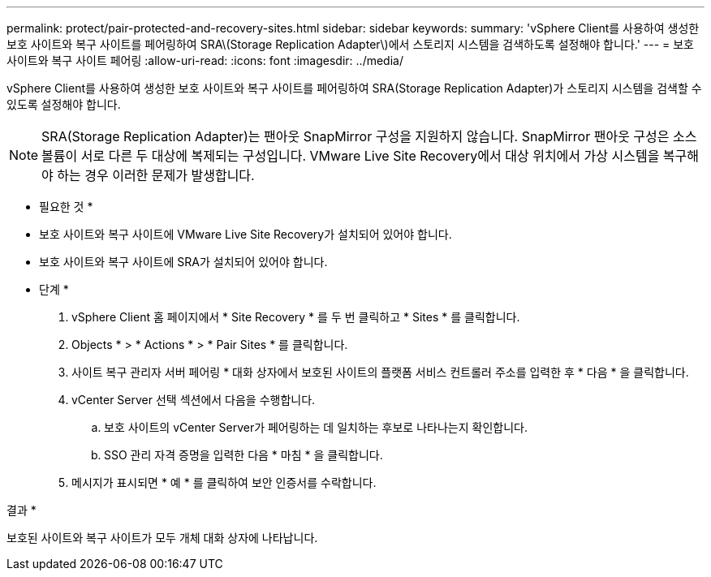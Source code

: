 ---
permalink: protect/pair-protected-and-recovery-sites.html 
sidebar: sidebar 
keywords:  
summary: 'vSphere Client를 사용하여 생성한 보호 사이트와 복구 사이트를 페어링하여 SRA\(Storage Replication Adapter\)에서 스토리지 시스템을 검색하도록 설정해야 합니다.' 
---
= 보호 사이트와 복구 사이트 페어링
:allow-uri-read: 
:icons: font
:imagesdir: ../media/


[role="lead"]
vSphere Client를 사용하여 생성한 보호 사이트와 복구 사이트를 페어링하여 SRA(Storage Replication Adapter)가 스토리지 시스템을 검색할 수 있도록 설정해야 합니다.


NOTE: SRA(Storage Replication Adapter)는 팬아웃 SnapMirror 구성을 지원하지 않습니다. SnapMirror 팬아웃 구성은 소스 볼륨이 서로 다른 두 대상에 복제되는 구성입니다. VMware Live Site Recovery에서 대상 위치에서 가상 시스템을 복구해야 하는 경우 이러한 문제가 발생합니다.

* 필요한 것 *

* 보호 사이트와 복구 사이트에 VMware Live Site Recovery가 설치되어 있어야 합니다.
* 보호 사이트와 복구 사이트에 SRA가 설치되어 있어야 합니다.


* 단계 *

. vSphere Client 홈 페이지에서 * Site Recovery * 를 두 번 클릭하고 * Sites * 를 클릭합니다.
. Objects * > * Actions * > * Pair Sites * 를 클릭합니다.
. 사이트 복구 관리자 서버 페어링 * 대화 상자에서 보호된 사이트의 플랫폼 서비스 컨트롤러 주소를 입력한 후 * 다음 * 을 클릭합니다.
. vCenter Server 선택 섹션에서 다음을 수행합니다.
+
.. 보호 사이트의 vCenter Server가 페어링하는 데 일치하는 후보로 나타나는지 확인합니다.
.. SSO 관리 자격 증명을 입력한 다음 * 마침 * 을 클릭합니다.


. 메시지가 표시되면 * 예 * 를 클릭하여 보안 인증서를 수락합니다.


결과 *

보호된 사이트와 복구 사이트가 모두 개체 대화 상자에 나타납니다.
